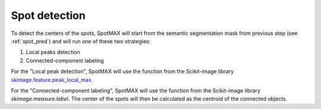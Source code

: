 .. _skimage.feature.peak_local_max: https://scikit-image.org/docs/stable/api/skimage.feature.html#skimage.feature.peak_local_max
.. _skimage.measure.label: _https://scikit-image.org/docs/stable/api/skimage.measure.html#skimage.measure.label

.. _spot_detect:

Spot detection
==============

To detect the centers of the spots, SpotMAX will start from the semantic 
segmentation mask from previous step (see :ref:`spot_pred`) and will run 
one of these two strategies:

1. Local peaks detection 
2. Connected-component labeling

For the "Local peak detection", SpotMAX will use the function from the 
Scikit-image library `skimage.feature.peak_local_max`_. 

For the "Connected-component labeling", SpotMAX will use the function from the 
Scikit-image library `skimage.measure.label`. The center of the spots will 
then be calculated as the centroid of the connected objects. 